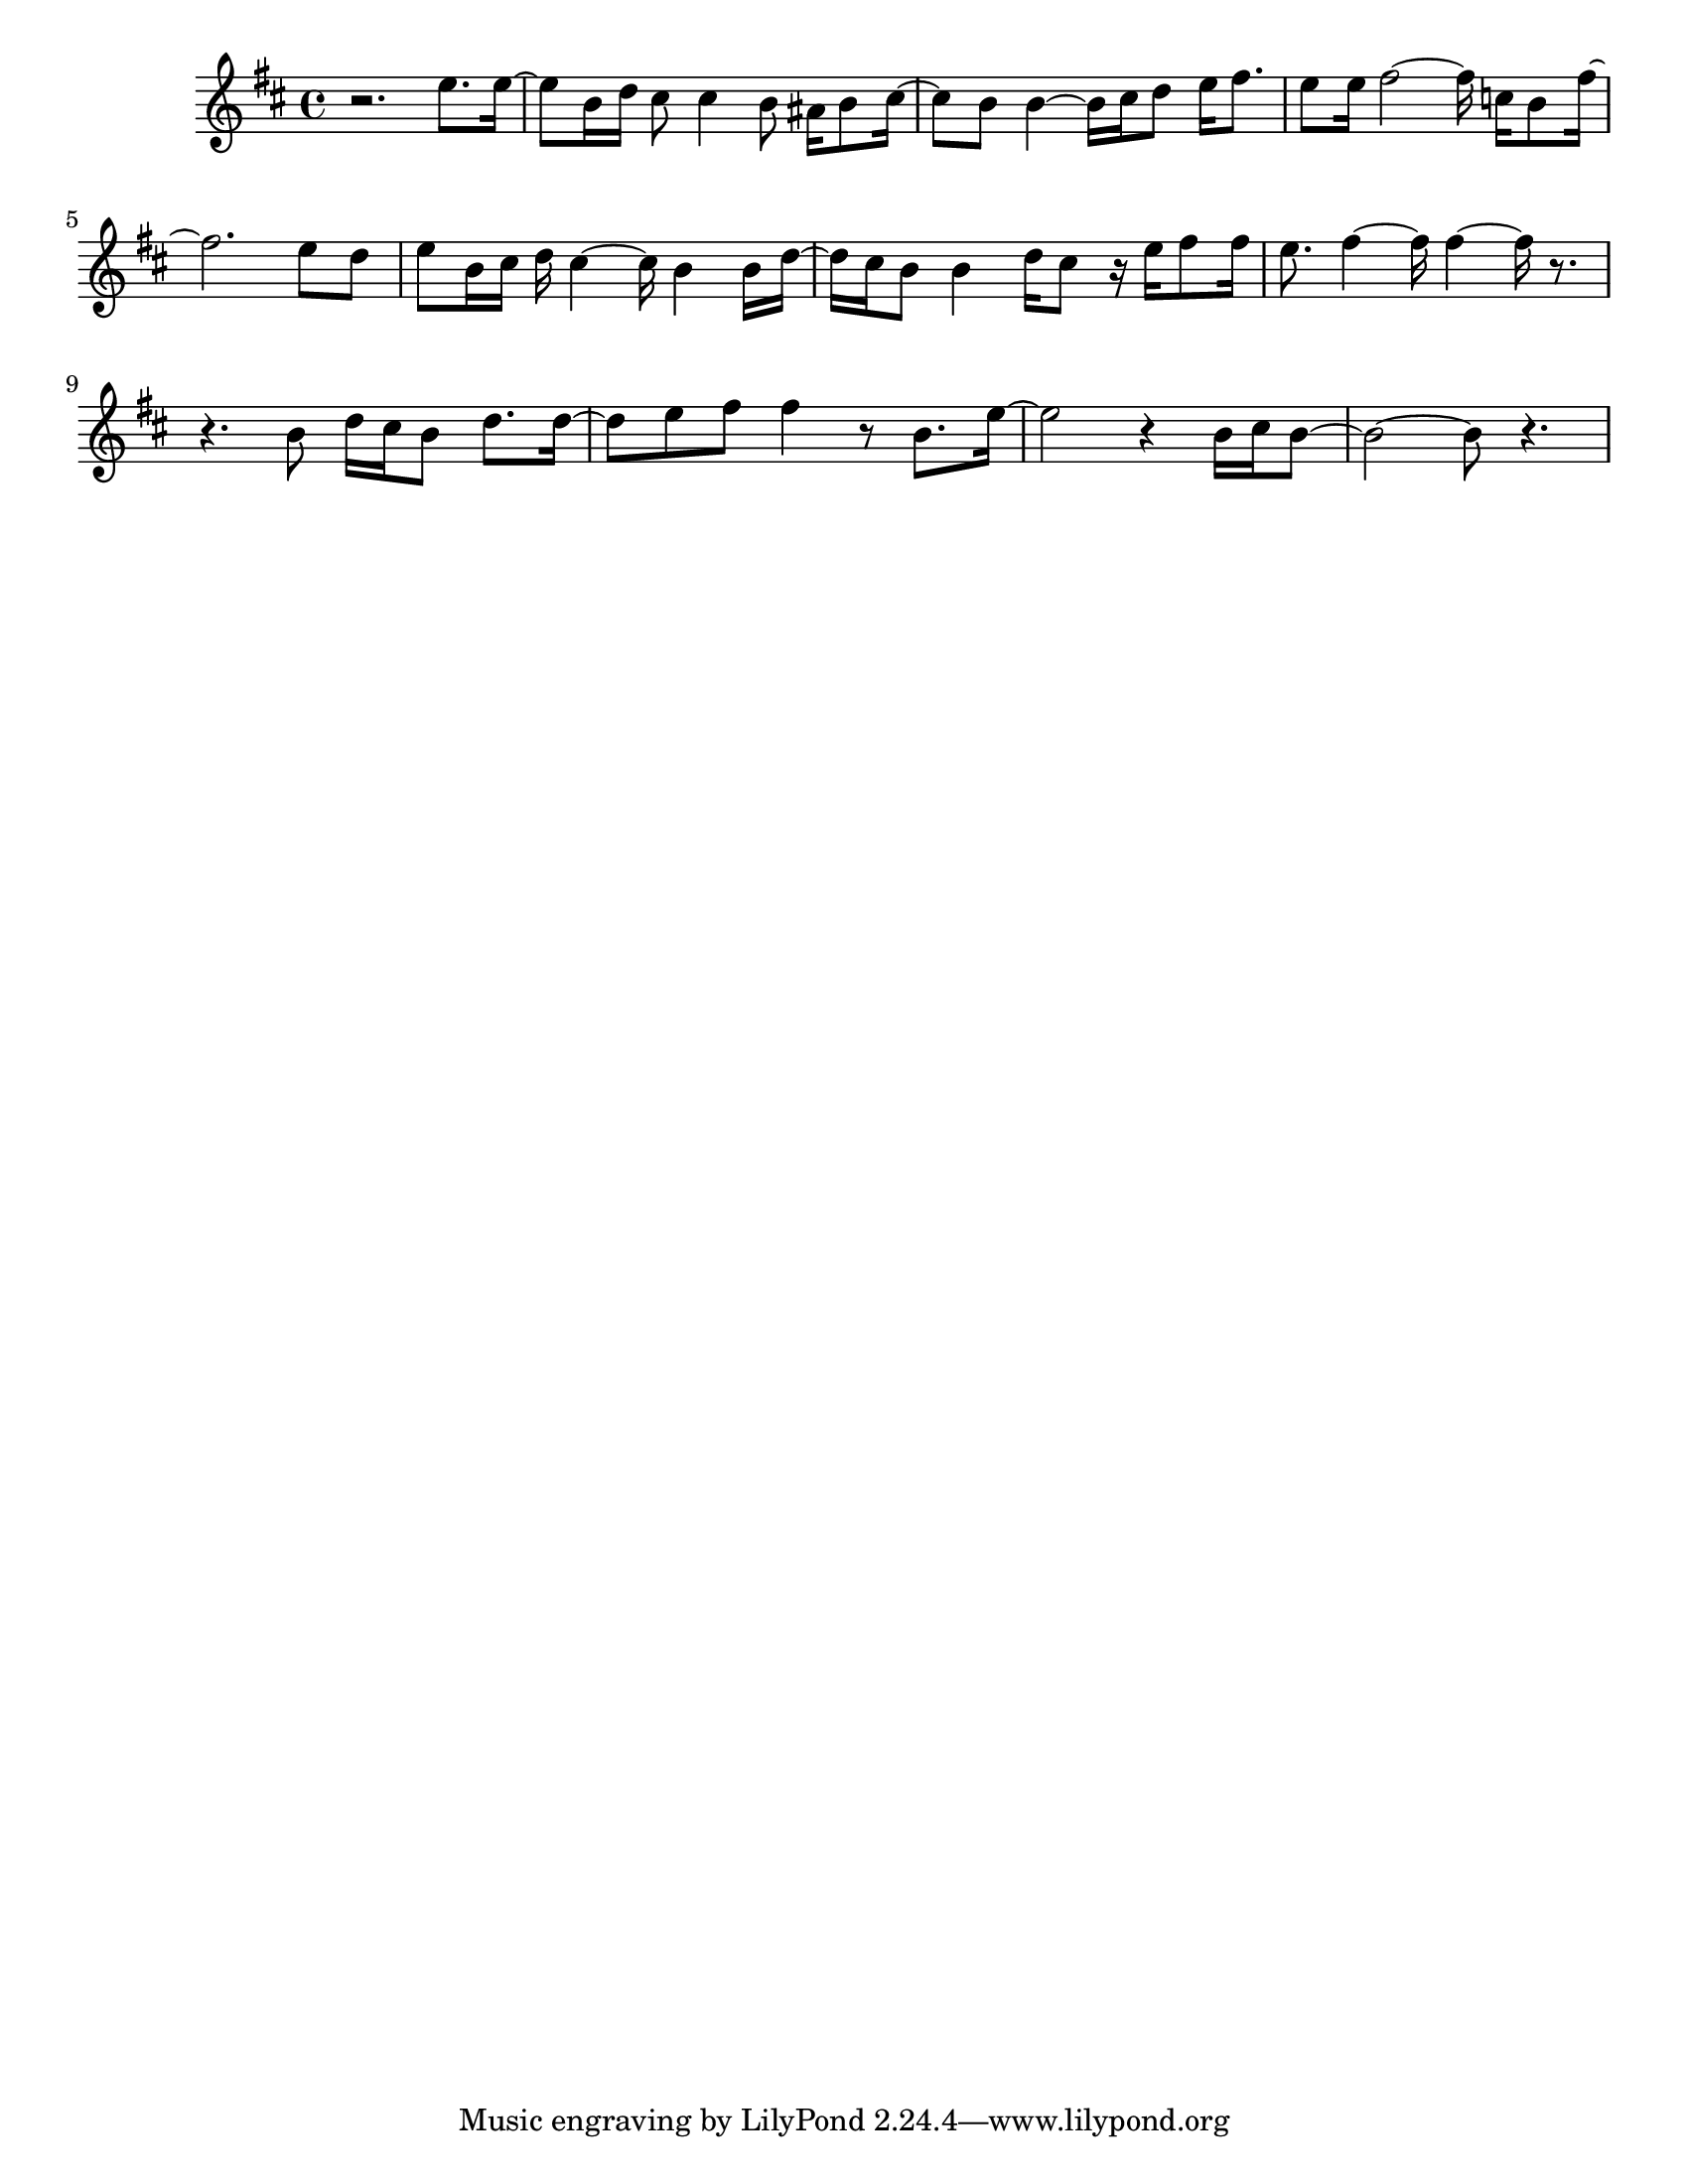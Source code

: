 #(set-default-paper-size "letter")

<<

\new ChordNames {
    \set majorSevenSymbol = \markup { maj7 } 
    \set additionalPitchPrefix = #"add"
    \chordmode {
        s16*192
    }
}

\new Staff { 
    {
        \clef treble
        \key b \minor
        \time 4/4
        
        r2. e''8. e''16~ | e''8 b'16 d''16 cis''8 cis''4 b'8 ais'16 b'8 cis''16~ | cis''8 b'8 b'4~ b'16 cis''16 d''8 e''16 fis''8. | e''8 e''16 fis''2~ fis''16 c''16 b'8 fis''16~ | fis''2. e''8 d''8 | e''8 b'16 cis''16 d''16 cis''4~ cis''16 b'4 b'16 d''16~ | d''16 cis''16 b'8 b'4 d''16 cis''8 r16 e''16 fis''8 fis''16 | e''8. fis''4~ fis''16 fis''4~ fis''16 r8.~ | r4. b'8 d''16 cis''16 b'8 d''8. d''16~ | d''8 e''8 fis''8 fis''4 r8 b'8. e''16~ | e''2 r4 b'16 cis''16 b'8~ | b'2~ b'8 r4.
    }
}

>>

\version "2.18.2"